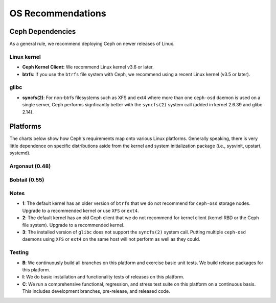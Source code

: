 ====================
 OS Recommendations
====================

Ceph Dependencies
=================

As a general rule, we recommend deploying Ceph on newer releases of Linux. 

Linux kernel
~~~~~~~~~~~~

- **Ceph Kernel Client:**  We recommend Linux kernel v3.6 or later.

- **btrfs**: If you use the ``btrfs`` file system with Ceph, we recommend using 
  a recent Linux kernel (v3.5 or later).

glibc
~~~~~

- **syncfs(2)**: For non-btrfs filesystems such as XFS and ext4 where
  more than one ``ceph-osd`` daemon is used on a single server, Ceph
  performs signficantly better with the ``syncfs(2)`` system call
  (added in kernel 2.6.39 and glibc 2.14).


Platforms
=========

The charts below show how Ceph's requirements map onto various Linux
platforms.  Generally speaking, there is very little dependence on
specific distributions aside from the kernel and system initialization
package (i.e., sysvinit, upstart, systemd).

Argonaut (0.48)
~~~~~~~~~~~~~~~

+----------+----------+--------------------+--------------+---------+------------+
| Distro   | Release  | Code Name          | Kernel       | Notes   | Testing    | 
+==========+==========+====================+==============+=========+============+
| Ubuntu   | 11.04    | Natty Narwhal      | linux-2.6.38 | 1, 2, 3 | B      |
+----------+----------+--------------------+--------------+---------+------------+
| Ubuntu   | 11.10    | Oneric Ocelot      | linux-3.0.0  | 1, 2, 3 | B      |
+----------+----------+--------------------+--------------+---------+------------+
| Ubuntu   | 12.04    | Precise Pangolin   | linux-3.2.0  | 1, 2    | B, I, C |
+----------+----------+--------------------+--------------+---------+------------+
| Ubuntu   | 12.10    | Quantal Quetzal    | linux-3.5.4  | 2       | B      |
+----------+----------+--------------------+--------------+---------+------------+
| Debian   | 6.0      | Squeeze            | linux-2.6.32 | 1, 2    | B      |
+----------+----------+--------------------+--------------+---------+------------+
| Debian   | 7.0      | Wheezy             | TBA          |         | B      |
+----------+----------+--------------------+--------------+---------+------------+

Bobtail (0.55)
~~~~~~~~~~~~~~

+----------+----------+--------------------+--------------+---------+------------+
| Distro   | Release  | Code Name          | Kernel       | Notes   | Testing    | 
+==========+==========+====================+==============+=========+============+
| Ubuntu   | 11.04    | Natty Narwhal      | linux-2.6.38 | 1, 2, 3 | B      |
+----------+----------+--------------------+--------------+---------+------------+
| Ubuntu   | 11.10    | Oneric Ocelot      | linux-3.0.0  | 1, 2, 3 | B      |
+----------+----------+--------------------+--------------+---------+------------+
| Ubuntu   | 12.04    | Precise Pangolin   | linux-3.2.0  | 1, 2    | B, I, C |
+----------+----------+--------------------+--------------+---------+------------+
| Ubuntu   | 12.10    | Quantal Quetzal    | linux-3.5.4  | 2       | B      |
+----------+----------+--------------------+--------------+---------+------------+
| Debian   | 6.0      | Squeeze            | linux-2.6.32 | 1, 2    | B      |
+----------+----------+--------------------+--------------+---------+------------+
| Debian   | 7.0      | Wheezy             | TBA          |         | B      |
+----------+----------+--------------------+--------------+---------+------------+
| CentOS   | 6.3      | N/A                | linux-2.6.32 |         | B, I     |
+----------+----------+--------------------+--------------+---------+------------+
| Fedora   | 17.0     | Beefy Miracle      | linux-3.3.4  |         | B      |
+----------+----------+--------------------+--------------+---------+------------+
| Fedora   | 18.0     | Spherical Cow      | linux-3.6.0  |         | B      |
+----------+----------+--------------------+--------------+---------+------------+
| OpenSuse | 12.2     | N/A                | linux-3.4.0  |         | B      |
+----------+----------+--------------------+--------------+---------+------------+


Notes
~~~~~

- **1**: The default kernel has an older version of ``btrfs`` that we do not
  recommend for ``ceph-osd`` storage nodes.  Upgrade to a recommended
  kernel or use ``XFS`` or ``ext4``.

- **2**: The default kernel has an old Ceph client that we do not recommend
  for kernel client (kernel RBD or the Ceph file system).  Upgrade to a
  recommended kernel.

- **3**: The installed version of ``glibc`` does not support the
  ``syncfs(2)`` system call.  Putting multiple ``ceph-osd`` daemons
  using ``XFS`` or ``ext4`` on the same host will not perform as well as
  they could.

Testing
~~~~~~~

- **B**: We continuously build all branches on this platform and exercise basic
  unit tests.  We build release packages for this platform.

- **I**: We do basic installation and functionality tests of releases on this
  platform.

- **C**: We run a comprehensive functional, regression, and stress test suite
  on this platform on a continuous basis.   This includes development branches,
  pre-release, and released code.



